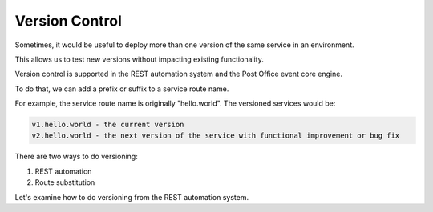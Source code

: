 Version Control
================

Sometimes, it would be useful to deploy more than one version of the same service in an environment.

This allows us to test new versions without impacting existing functionality.

Version control is supported in the REST automation system and the Post Office event core engine.

To do that, we can add a prefix or suffix to a service route name.

For example, the service route name is originally "hello.world". The versioned services would be:

.. code-block::

    v1.hello.world - the current version
    v2.hello.world - the next version of the service with functional improvement or bug fix

There are two ways to do versioning:

1. REST automation
2. Route substitution

Let's examine how to do versioning from the REST automation system.